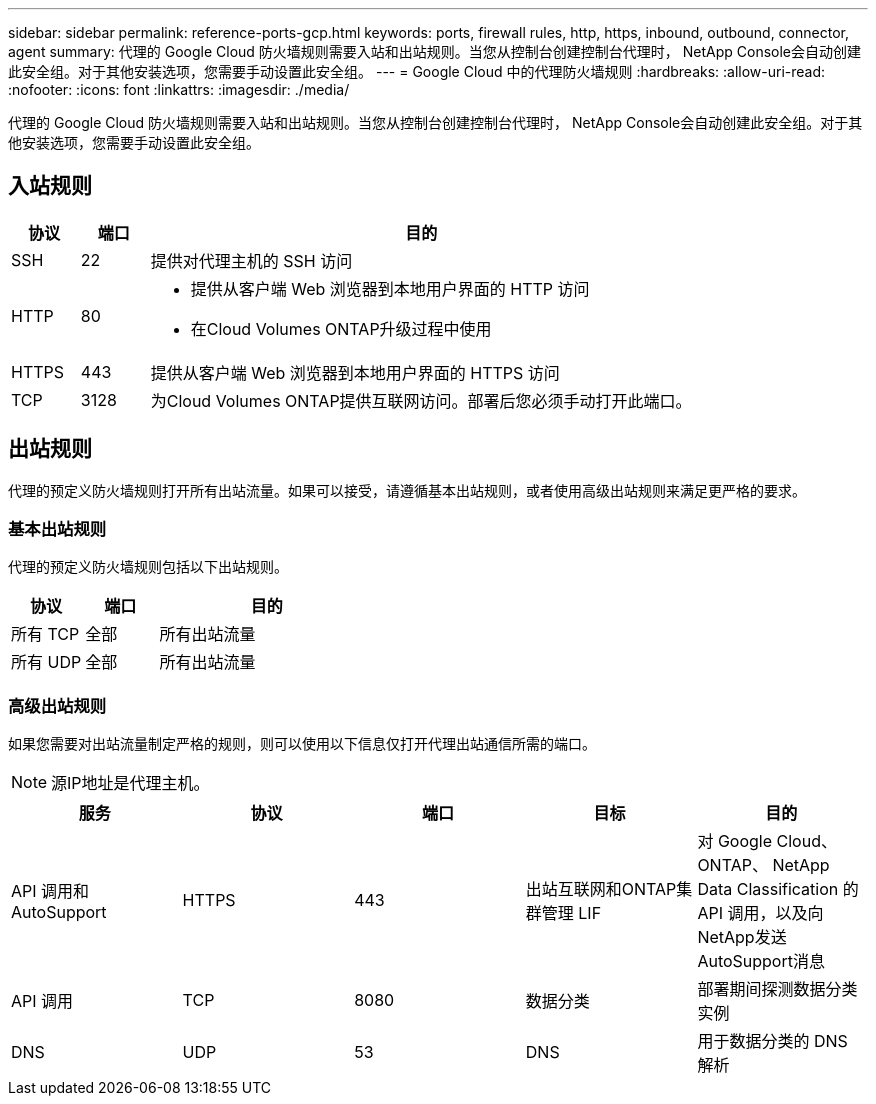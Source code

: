 ---
sidebar: sidebar 
permalink: reference-ports-gcp.html 
keywords: ports, firewall rules, http, https, inbound, outbound, connector, agent 
summary: 代理的 Google Cloud 防火墙规则需要入站和出站规则。当您从控制台创建控制台代理时， NetApp Console会自动创建此安全组。对于其他安装选项，您需要手动设置此安全组。 
---
= Google Cloud 中的代理防火墙规则
:hardbreaks:
:allow-uri-read: 
:nofooter: 
:icons: font
:linkattrs: 
:imagesdir: ./media/


[role="lead"]
代理的 Google Cloud 防火墙规则需要入站和出站规则。当您从控制台创建控制台代理时， NetApp Console会自动创建此安全组。对于其他安装选项，您需要手动设置此安全组。



== 入站规则

[cols="10,10,80"]
|===
| 协议 | 端口 | 目的 


| SSH | 22 | 提供对代理主机的 SSH 访问 


| HTTP | 80  a| 
* 提供从客户端 Web 浏览器到本地用户界面的 HTTP 访问
* 在Cloud Volumes ONTAP升级过程中使用




| HTTPS | 443 | 提供从客户端 Web 浏览器到本地用户界面的 HTTPS 访问 


| TCP | 3128 | 为Cloud Volumes ONTAP提供互联网访问。部署后您必须手动打开此端口。 
|===


== 出站规则

代理的预定义防火墙规则打开所有出站流量。如果可以接受，请遵循基本出站规则，或者使用高级出站规则来满足更严格的要求。



=== 基本出站规则

代理的预定义防火墙规则包括以下出站规则。

[cols="20,20,60"]
|===
| 协议 | 端口 | 目的 


| 所有 TCP | 全部 | 所有出站流量 


| 所有 UDP | 全部 | 所有出站流量 
|===


=== 高级出站规则

如果您需要对出站流量制定严格的规则，则可以使用以下信息仅打开代理出站通信所需的端口。


NOTE: 源IP地址是代理主机。

[cols="5*"]
|===
| 服务 | 协议 | 端口 | 目标 | 目的 


| API 调用和AutoSupport | HTTPS | 443 | 出站互联网和ONTAP集群管理 LIF | 对 Google Cloud、 ONTAP、 NetApp Data Classification 的API 调用，以及向NetApp发送AutoSupport消息 


| API 调用 | TCP | 8080 | 数据分类 | 部署期间探测数据分类实例 


| DNS | UDP | 53 | DNS | 用于数据分类的 DNS 解析 
|===